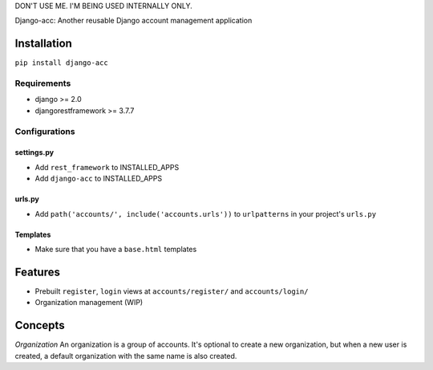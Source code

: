 DON'T USE ME. I'M BEING USED INTERNALLY ONLY.

Django-acc: Another reusable Django account management application

Installation
============

``pip install django-acc``

Requirements
------------

-  django >= 2.0
-  djangorestframework >= 3.7.7

Configurations
--------------

settings.py
~~~~~~~~~~~

-  Add ``rest_framework`` to INSTALLED\_APPS
-  Add ``django-acc`` to INSTALLED\_APPS

urls.py
~~~~~~~

-  Add ``path('accounts/', include('accounts.urls'))`` to
   ``urlpatterns`` in your project's ``urls.py``

Templates
~~~~~~~~~

-  Make sure that you have a ``base.html`` templates

Features
========

-  Prebuilt ``register``, ``login`` views at ``accounts/register/`` and
   ``accounts/login/``
-  Organization management (WIP)

Concepts
========

*Organization* An organization is a group of accounts. It's optional to
create a new organization, but when a new user is created, a default
organization with the same name is also created.


